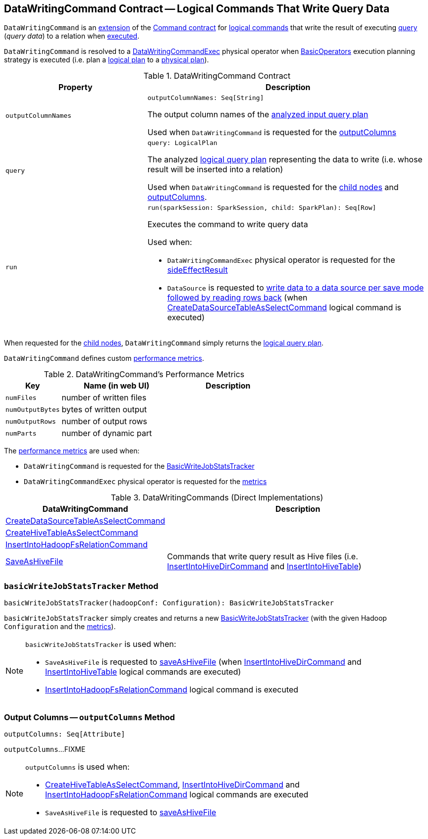 == [[DataWritingCommand]] DataWritingCommand Contract -- Logical Commands That Write Query Data

`DataWritingCommand` is an <<contract, extension>> of the <<spark-sql-LogicalPlan-Command.adoc#, Command contract>> for <<implementations, logical commands>> that write the result of executing <<query, query>> (_query data_) to a relation when <<run, executed>>.

`DataWritingCommand` is resolved to a <<spark-sql-SparkPlan-DataWritingCommandExec.adoc#, DataWritingCommandExec>> physical operator when <<spark-sql-SparkStrategy-BasicOperators.adoc#, BasicOperators>> execution planning strategy is executed (i.e. plan a <<spark-sql-LogicalPlan.adoc#, logical plan>> to a <<spark-sql-SparkPlan.adoc#, physical plan>>).

[[contract]]
.DataWritingCommand Contract
[cols="1m,2",options="header",width="100%"]
|===
| Property
| Description

| outputColumnNames
a| [[outputColumnNames]]

[source, scala]
----
outputColumnNames: Seq[String]
----

The output column names of the <<query, analyzed input query plan>>

Used when `DataWritingCommand` is requested for the <<outputColumns, outputColumns>>

| query
a| [[query]]

[source, scala]
----
query: LogicalPlan
----

The analyzed <<spark-sql-LogicalPlan.adoc#, logical query plan>> representing the data to write (i.e. whose result will be inserted into a relation)

Used when `DataWritingCommand` is requested for the <<children, child nodes>> and <<outputColumns, outputColumns>>.

| run
a| [[run]]

[source, scala]
----
run(sparkSession: SparkSession, child: SparkPlan): Seq[Row]
----

Executes the command to write query data

Used when:

* `DataWritingCommandExec` physical operator is requested for the <<spark-sql-SparkPlan-DataWritingCommandExec.adoc#sideEffectResult, sideEffectResult>>

* `DataSource` is requested to <<spark-sql-DataSource.adoc#writeAndRead, write data to a data source per save mode followed by reading rows back>> (when <<spark-sql-LogicalPlan-CreateDataSourceTableAsSelectCommand.adoc#run, CreateDataSourceTableAsSelectCommand>> logical command is executed)
|===

[[children]]
When requested for the <<spark-sql-LogicalPlan-Command.adoc#children, child nodes>>, `DataWritingCommand` simply returns the <<query, logical query plan>>.

`DataWritingCommand` defines custom <<metrics, performance metrics>>.

[[metrics]]
.DataWritingCommand's Performance Metrics
[cols="1m,2,2",options="header",width="100%"]
|===
| Key
| Name (in web UI)
| Description

| numFiles
| number of written files
| [[numFiles]]

| numOutputBytes
| bytes of written output
| [[numOutputBytes]]

| numOutputRows
| number of output rows
| [[numOutputRows]]

| numParts
| number of dynamic part
| [[numParts]]
|===

The <<metrics, performance metrics>> are used when:

* `DataWritingCommand` is requested for the <<basicWriteJobStatsTracker, BasicWriteJobStatsTracker>>

* `DataWritingCommandExec` physical operator is requested for the <<spark-sql-SparkPlan-DataWritingCommandExec.adoc#metrics, metrics>>

[[extensions]]
.DataWritingCommands (Direct Implementations)
[cols="1,2",options="header",width="100%"]
|===
| DataWritingCommand
| Description

| xref:spark-sql-LogicalPlan-CreateDataSourceTableAsSelectCommand.adoc[CreateDataSourceTableAsSelectCommand]
| [[CreateDataSourceTableAsSelectCommand]]

| link:hive/CreateHiveTableAsSelectCommand.adoc[CreateHiveTableAsSelectCommand]
| [[CreateHiveTableAsSelectCommand]]

| xref:spark-sql-LogicalPlan-InsertIntoHadoopFsRelationCommand.adoc[InsertIntoHadoopFsRelationCommand]
| [[InsertIntoHadoopFsRelationCommand]]

| link:hive/SaveAsHiveFile.adoc[SaveAsHiveFile]
| [[SaveAsHiveFile]] Commands that write query result as Hive files (i.e. link:hive/InsertIntoHiveDirCommand.adoc[InsertIntoHiveDirCommand] and link:hive/InsertIntoHiveTable.adoc[InsertIntoHiveTable])

|===

=== [[basicWriteJobStatsTracker]] `basicWriteJobStatsTracker` Method

[source, scala]
----
basicWriteJobStatsTracker(hadoopConf: Configuration): BasicWriteJobStatsTracker
----

`basicWriteJobStatsTracker` simply creates and returns a new <<spark-sql-BasicWriteJobStatsTracker.adoc#, BasicWriteJobStatsTracker>> (with the given Hadoop `Configuration` and the <<metrics, metrics>>).

[NOTE]
====
`basicWriteJobStatsTracker` is used when:

* `SaveAsHiveFile` is requested to <<hive/SaveAsHiveFile.adoc#saveAsHiveFile, saveAsHiveFile>> (when link:hive/InsertIntoHiveDirCommand.adoc[InsertIntoHiveDirCommand] and link:hive/InsertIntoHiveTable.adoc[InsertIntoHiveTable] logical commands are executed)

* <<spark-sql-LogicalPlan-InsertIntoHadoopFsRelationCommand.adoc#, InsertIntoHadoopFsRelationCommand>> logical command is executed
====

=== [[outputColumns]] Output Columns -- `outputColumns` Method

[source, scala]
----
outputColumns: Seq[Attribute]
----

`outputColumns`...FIXME

[NOTE]
====
`outputColumns` is used when:

* link:hive/CreateHiveTableAsSelectCommand.adoc[CreateHiveTableAsSelectCommand], link:hive/InsertIntoHiveDirCommand.adoc[InsertIntoHiveDirCommand] and <<spark-sql-LogicalPlan-InsertIntoHadoopFsRelationCommand.adoc#, InsertIntoHadoopFsRelationCommand>> logical commands are executed

* `SaveAsHiveFile` is requested to <<hive/SaveAsHiveFile.adoc#saveAsHiveFile, saveAsHiveFile>>
====

